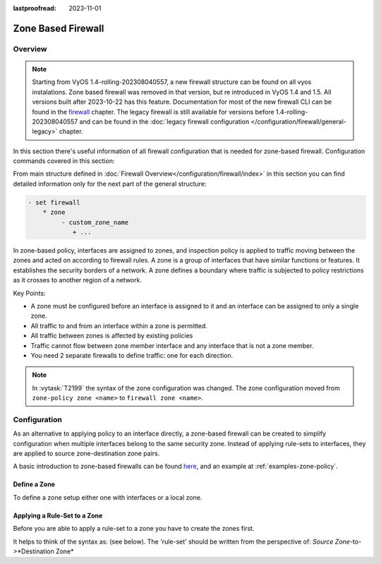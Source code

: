 :lastproofread: 2023-11-01

.. _firewall-zone:

###################
Zone Based Firewall
###################

********
Overview
********

.. note:: Starting from VyOS 1.4-rolling-202308040557, a new firewall
   structure can be found on all vyos instalations. Zone based firewall was
   removed in that version, but re introduced in VyOS 1.4 and 1.5. All
   versions built after 2023-10-22 has this feature.
   Documentation for most of the new firewall CLI can be
   found in the `firewall
   <https://docs.vyos.io/en/latest/configuration/firewall/general.html>`_
   chapter. The legacy firewall is still available for versions before
   1.4-rolling-202308040557 and can be found in the
   :doc:`legacy firewall configuration </configuration/firewall/general-legacy>`
   chapter.

In this section there's useful information of all firewall configuration that
is needed for zone-based firewall.
Configuration commands covered in this section:

.. cfgcmd:: set firewall zone ...

From main structure defined in
:doc:`Firewall Overview</configuration/firewall/index>`
in this section you can find detailed information only for the next part
of the general structure:

.. code-block:: none

   - set firewall
       * zone
            - custom_zone_name
               + ...

In zone-based policy, interfaces are assigned to zones, and inspection policy
is applied to traffic moving between the zones and acted on according to
firewall rules. A zone is a group of interfaces that have similar functions or
features. It establishes the security borders of a network. A zone defines a
boundary where traffic is subjected to policy restrictions as it crosses to
another region of a network.

Key Points:

* A zone must be configured before an interface is assigned to it and an
  interface can be assigned to only a single zone.
* All traffic to and from an interface within a zone is permitted.
* All traffic between zones is affected by existing policies
* Traffic cannot flow between zone member interface and any interface that is
  not a zone member.
* You need 2 separate firewalls to define traffic: one for each direction.

.. note:: In :vytask:`T2199` the syntax of the zone configuration was changed.
   The zone configuration moved from ``zone-policy zone <name>`` to ``firewall
   zone <name>``.

*************
Configuration
*************

As an alternative to applying policy to an interface directly, a zone-based
firewall can be created to simplify configuration when multiple interfaces
belong to the same security zone. Instead of applying rule-sets to interfaces,
they are applied to source zone-destination zone pairs.

A basic introduction to zone-based firewalls can be found `here
<https://support.vyos.io/en/kb/articles/a-primer-to-zone-based-firewall>`_,
and an example at :ref:`examples-zone-policy`.

Define a Zone
=============

To define a zone setup either one with interfaces or a local zone.

.. cfgcmd:: set firewall zone <name> interface <interface>

   Set interfaces to a zone. A zone can have multiple interfaces.
   But an interface can only be a member in one zone.

.. cfgcmd:: set firewall zone <name> local-zone

   Define the zone as a local zone. A local zone has no interfaces and
   will be applied to the router itself.

.. cfgcmd:: set firewall zone <name> default-action [drop | reject]

   Change the default-action with this setting.

.. cfgcmd:: set firewall zone <name> description

   Set a meaningful description.

Applying a Rule-Set to a Zone
=============================

Before you are able to apply a rule-set to a zone you have to create the zones
first.

It helps to think of the syntax as: (see below). The 'rule-set' should be
written from the perspective of: *Source Zone*-to->*Destination Zone*

.. cfgcmd::  set firewall zone <Destination Zone> from <Source Zone>
   firewall name <rule-set>

.. cfgcmd::  set firewall zone <name> from <name> firewall name
   <rule-set>

.. cfgcmd::  set firewall zone <name> from <name> firewall ipv6-name
   <rule-set>

   You apply a rule-set always to a zone from an other zone, it is recommended
   to create one rule-set for each zone pair.

   .. code-block:: none

      set firewall zone DMZ from LAN firewall name LANv4-to-DMZv4
      set firewall zone LAN from DMZ firewall name DMZv4-to-LANv4

